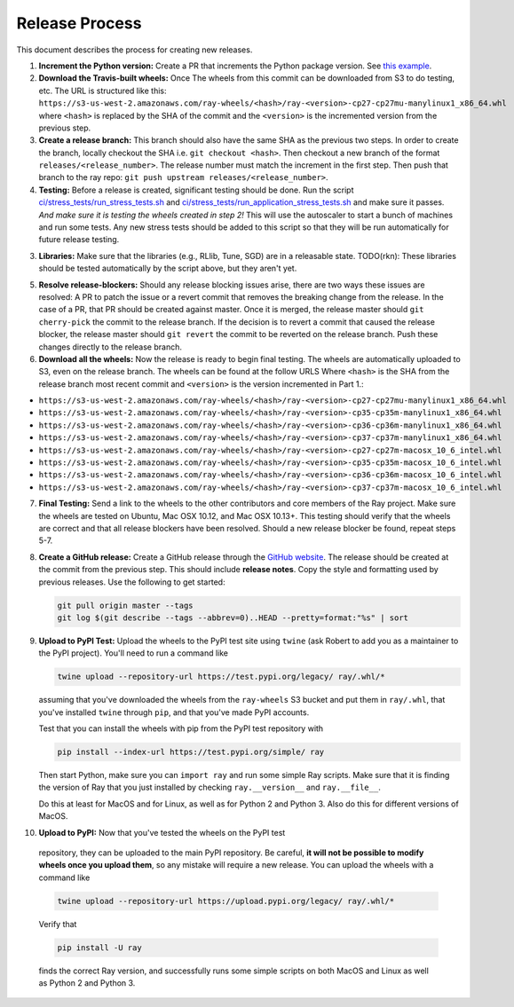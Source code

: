 Release Process
===============

This document describes the process for creating new releases.

1. **Increment the Python version:** Create a PR that increments the Python
   package version. See `this example`_.

2. **Download the Travis-built wheels:** Once The wheels from this commit can be
   downloaded from S3 to do testing, etc. The URL is structured like this:
   ``https://s3-us-west-2.amazonaws.com/ray-wheels/<hash>/ray-<version>-cp27-cp27mu-manylinux1_x86_64.whl``
   where ``<hash>`` is replaced by the SHA of the commit and the ``<version>``
   is the incremented version from the previous step.

3. **Create a release branch:** This branch should also have the same SHA as the
   previous two steps. In order to create the branch, locally checkout the SHA
   i.e. ``git checkout <hash>``. Then checkout a new branch of the format
   ``releases/<release_number>``. The release number must match the increment in
   the first step. Then push that branch to the ray repo:
   ``git push upstream releases/<release_number>``.

4. **Testing:** Before a release is created, significant testing should be done.
   Run the script `ci/stress_tests/run_stress_tests.sh`_ and
   `ci/stress_tests/run_application_stress_tests.sh`_ and make sure it
   passes. *And make sure it is testing the wheels created in step 2!* This
   will use the autoscaler to start a bunch of machines and run some tests.
   Any new stress tests should be added to this script so that they will be run
   automatically for future release testing.

3. **Libraries:** Make sure that the libraries (e.g., RLlib, Tune, SGD) are in a
   releasable state. TODO(rkn): These libraries should be tested automatically
   by the script above, but they aren't yet.

5. **Resolve release-blockers:** Should any release blocking issues arise,
   there are two ways these issues are resolved: A PR to patch the issue or a
   revert commit that removes the breaking change from the release. In the case
   of a PR, that PR should be created against master. Once it is merged, the
   release master should ``git cherry-pick`` the commit to the release branch.
   If the decision is to revert a commit that caused the release blocker, the
   release master should ``git revert`` the commit to be reverted on the
   release branch. Push these changes directly to the release branch.

6. **Download all the wheels:** Now the release is ready to begin final
   testing. The wheels are automatically uploaded to S3, even on the release
   branch. The wheels can be found at the follow URLS Where ``<hash>`` is 
   the SHA from the release branch most recent commit and ``<version>`` 
   is the version incremented in Part 1.:

* ``https://s3-us-west-2.amazonaws.com/ray-wheels/<hash>/ray-<version>-cp27-cp27mu-manylinux1_x86_64.whl``
* ``https://s3-us-west-2.amazonaws.com/ray-wheels/<hash>/ray-<version>-cp35-cp35m-manylinux1_x86_64.whl``
* ``https://s3-us-west-2.amazonaws.com/ray-wheels/<hash>/ray-<version>-cp36-cp36m-manylinux1_x86_64.whl``
* ``https://s3-us-west-2.amazonaws.com/ray-wheels/<hash>/ray-<version>-cp37-cp37m-manylinux1_x86_64.whl``
* ``https://s3-us-west-2.amazonaws.com/ray-wheels/<hash>/ray-<version>-cp27-cp27m-macosx_10_6_intel.whl``
* ``https://s3-us-west-2.amazonaws.com/ray-wheels/<hash>/ray-<version>-cp35-cp35m-macosx_10_6_intel.whl``
* ``https://s3-us-west-2.amazonaws.com/ray-wheels/<hash>/ray-<version>-cp36-cp36m-macosx_10_6_intel.whl``
* ``https://s3-us-west-2.amazonaws.com/ray-wheels/<hash>/ray-<version>-cp37-cp37m-macosx_10_6_intel.whl``

7. **Final Testing:** Send a link to the wheels to the other contributors and
   core members of the Ray project. Make sure the wheels are tested on Ubuntu,
   Mac OSX 10.12, and Mac OSX 10.13+. This testing should verify that the
   wheels are correct and that all release blockers have been resolved. Should
   a new release blocker be found, repeat steps 5-7.

8. **Create a GitHub release:** Create a GitHub release through the `GitHub
   website`_. The release should be created at the commit from the previous
   step. This should include **release notes**. Copy the style and formatting
   used by previous releases. Use the following to get started:

   .. code-block:: bash

     git pull origin master --tags
     git log $(git describe --tags --abbrev=0)..HEAD --pretty=format:"%s" | sort

9. **Upload to PyPI Test:** Upload the wheels to the PyPI test site using
   ``twine`` (ask Robert to add you as a maintainer to the PyPI project). You'll
   need to run a command like

   .. code-block:: bash

     twine upload --repository-url https://test.pypi.org/legacy/ ray/.whl/*

   assuming that you've downloaded the wheels from the ``ray-wheels`` S3 bucket
   and put them in ``ray/.whl``, that you've installed ``twine`` through
   ``pip``, and that you've made PyPI accounts.

   Test that you can install the wheels with pip from the PyPI test repository
   with

   .. code-block:: bash

     pip install --index-url https://test.pypi.org/simple/ ray

   Then start Python, make sure you can ``import ray`` and run some simple Ray
   scripts. Make sure that it is finding the version of Ray that you just
   installed by checking ``ray.__version__`` and ``ray.__file__``.

   Do this at least for MacOS and for Linux, as well as for Python 2 and Python
   3. Also do this for different versions of MacOS.

10. **Upload to PyPI:** Now that you've tested the wheels on the PyPI test
   repository, they can be uploaded to the main PyPI repository. Be careful,
   **it will not be possible to modify wheels once you upload them**, so any
   mistake will require a new release. You can upload the wheels with a command
   like

   .. code-block:: bash

     twine upload --repository-url https://upload.pypi.org/legacy/ ray/.whl/*

   Verify that

   .. code-block:: bash

     pip install -U ray

   finds the correct Ray version, and successfully runs some simple scripts on
   both MacOS and Linux as well as Python 2 and Python 3.

.. _`documentation for building wheels`: https://github.com/ray-project/ray/blob/master/python/README-building-wheels.md
.. _`ci/stress_tests/run_stress_tests.sh`: https://github.com/ray-project/ray/blob/master/ci/stress_tests/run_stress_tests.sh
.. _`ci/stress_tests/run_application_stress_tests.sh`: https://github.com/ray-project/ray/blob/master/ci/stress_tests/run_application_stress_tests.sh
.. _`this example`: https://github.com/ray-project/ray/pull/4226
.. _`these wheels here`: https://ray.readthedocs.io/en/latest/installation.html
.. _`GitHub website`: https://github.com/ray-project/ray/releases
